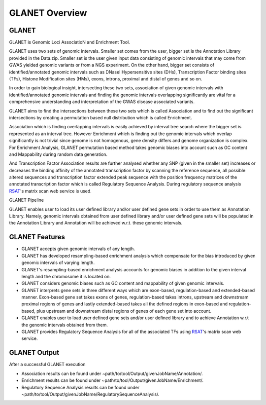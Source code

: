 ===============
GLANET Overview
===============

------
GLANET
------

GLANET is Genomic Loci AssociatioN and Enrichment Tool.

GLANET uses two sets of genomic intervals.
Smaller set comes from the user, bigger set is the Annotation Library provided in the Data.zip.
Smaller set is the user given input data consisting of genomic intervals that may come from GWAS yielded genomic variants or from a NGS experiment.
On the other hand, bigger set consists of identified/annotated genomic
intervals such as DNaseI Hypersensitive sites (DHs), Transcription Factor
binding sites (TFs), Histone Modification sites (HMs), exons, introns, proximal and distal of
genes and so on.

In order to gain biological insight, intersecting these two sets, association of given genomic intervals 
with identified/annotated genomic intervals and finding the genomic intervals overlapping significantly are vital 
for a comprehensive understanding and interpretation of the GWAS disease associated variants.

GLANET aims to find the intersections between these two sets which is called Association and to find out the 
significant intersections by creating a permutation based null distribution which is called Enrichment. 

Association which is finding overlapping intervals is easily achieved by interval tree search where the bigger set is 
represented as an interval tree. 
However Enrichment which is finding out the genomic intervals which overlap significantly is not trivial 
since genome is not homogenous, gene density differs and genome organization is complex. 
For Enrichment Analysis, GLANET permutation based method takes genomic biases into account such as 
GC content and Mappability during random data generation. 

And Transcription Factor Association results are further analysed whether any SNP (given in the smaller set) 
increases or decreases the binding affinity of the annotated transcription factor by scanning the reference sequence, 
all possible altered sequences and transcription factor extended peak sequence with the position frequency matrices 
of the annotated transcription factor which is called Regulatory Sequence Analysis. 
During regulatory sequence analysis `RSAT <http://www.rsat.eu/>`_'s matrix scan web service is used.

GLANET Pipeline

.. image:: ../images/GLANET_pipeline.jpg
    :alt: GLANET Pipeline

GLANET enables user to load its user defined library and/or user defined gene sets in order to use them as Annotation Library. 
Namely, genomic intervals obtained from user defined library and/or user defined gene sets will be populated in the Annotation Library
and Annotation will be achieved w.r.t. these genomic intervals.

---------------
GLANET Features
---------------

* GLANET accepts given genomic intervals of any length.
* GLANET has developed resampling-based enrichment analysis which compensate for the bias introduced by given genomic intervals of varying length.
* GLANET's resampling-based enrichment analysis accounts for genomic biases in addition to the given interval length and the chromosome it is located on.
* GLANET considers genomic biases such as GC content and mappability of given genomic intervals.
* GLANET interprets gene sets in three different ways which are exon-based, regulation-based and extended-based manner.
  Exon-based gene set takes exons of genes, regulation-based takes introns, upstream and downstream proximal regions of genes 
  and lastly extended-based takes all the defined regions in exon-based and regulation-based, plus upstream and downstream distal regions of genes of each gene set into account.
* GLANET enables user to load user defined gene sets and/or user defined library and to achieve Annotation w.r.t the genomic intervals obtained from them.
* GLANET provides Regulatory Sequence Analysis for all of the associated TFs using `RSAT <http://www.rsat.eu/>`_'s matrix scan web service.


-------------
GLANET Output
-------------

After a successful GLANET execution 

* Association results can be found under ~path/to/tool/Output/givenJobName/Annotation/.
* Enrichment results can be found under ~path/to/tool/Output/givenJobName/Enrichment/.
* Regulatory Sequence Analysis results can be found under ~path/to/tool/Output/givenJobName/RegulatorySequenceAnalysis/.
